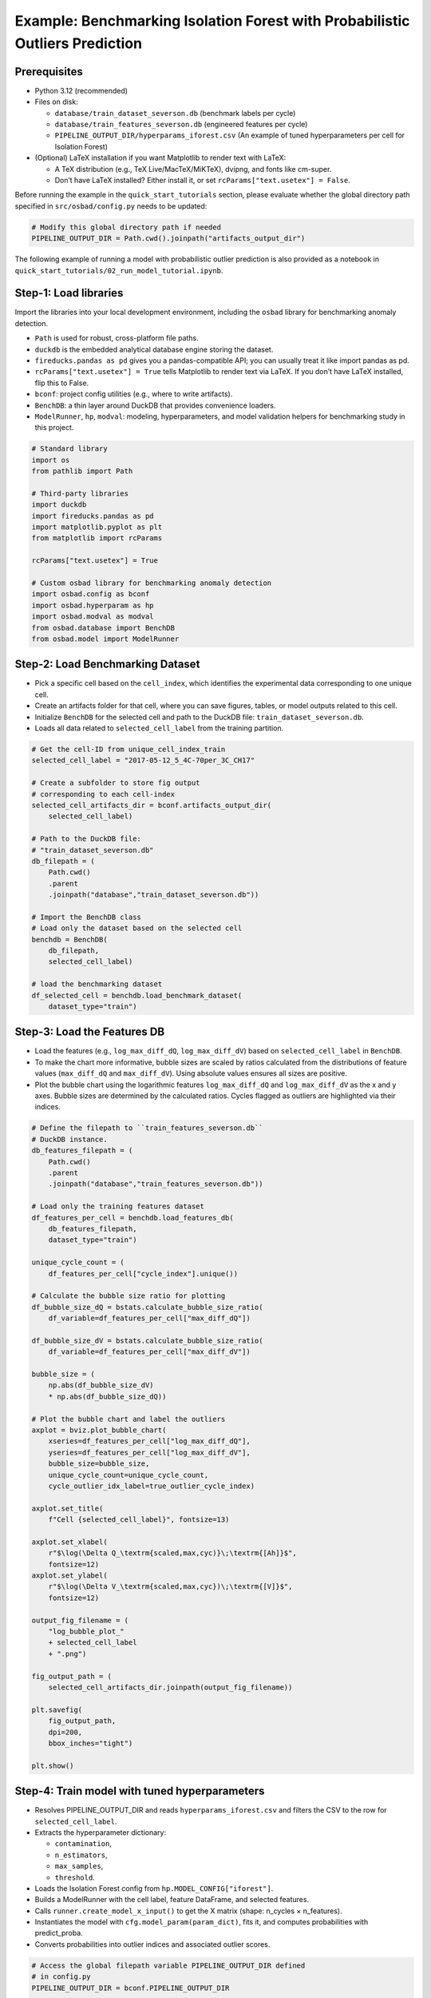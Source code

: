 Example: Benchmarking Isolation Forest with Probabilistic Outliers Prediction
==============================================================================

Prerequisites
---------------

* Python 3.12 (recommended)
* Files on disk:

  * ``database/train_dataset_severson.db`` (benchmark labels per cycle)
  * ``database/train_features_severson.db`` (engineered features per cycle)
  * ``PIPELINE_OUTPUT_DIR/hyperparams_iforest.csv`` (An example of tuned
    hyperparameters per cell for Isolation Forest)

* (Optional) LaTeX installation if you want Matplotlib to render text with
  LaTeX:

  * A TeX distribution (e.g., TeX Live/MacTeX/MiKTeX), dvipng, and fonts
    like cm-super.
  * Don’t have LaTeX installed? Either install it, or set
    ``rcParams["text.usetex"] = False``.

Before running the example in the ``quick_start_tutorials`` section, please
evaluate whether the global directory path specified in ``src/osbad/config.py``
needs to be updated:

.. code-block:: python

    # Modify this global directory path if needed
    PIPELINE_OUTPUT_DIR = Path.cwd().joinpath("artifacts_output_dir")

The following example of running a model with probabilistic outlier prediction
is also provided as a notebook in
``quick_start_tutorials/02_run_model_tutorial.ipynb``.

Step-1: Load libraries
---------------------------

Import the libraries into your local development environment, including the
``osbad`` library for benchmarking anomaly detection.

* ``Path`` is used for robust, cross-platform file paths.
* ``duckdb`` is the embedded analytical database engine storing the dataset.
* ``fireducks.pandas as pd`` gives you a pandas-compatible API;
  you can usually treat it like import pandas as pd.
* ``rcParams["text.usetex"] = True`` tells Matplotlib to render text via
  LaTeX. If you don’t have LaTeX installed, flip this to False.
* ``bconf``: project config utilities (e.g., where to write artifacts).
* ``BenchDB``: a thin layer around DuckDB that provides convenience loaders.
* ``ModelRunner``, ``hp``, ``modval``: modeling, hyperparameters, and
  model validation helpers for benchmarking study in this project.

.. code-block:: python

  # Standard library
  import os
  from pathlib import Path

  # Third-party libraries
  import duckdb
  import fireducks.pandas as pd
  import matplotlib.pyplot as plt
  from matplotlib import rcParams

  rcParams["text.usetex"] = True

  # Custom osbad library for benchmarking anomaly detection
  import osbad.config as bconf
  import osbad.hyperparam as hp
  import osbad.modval as modval
  from osbad.database import BenchDB
  from osbad.model import ModelRunner

Step-2: Load Benchmarking Dataset
------------------------------------

* Pick a specific cell based on the ``cell_index``, which identifies the
  experimental data corresponding to one unique cell.
* Create an artifacts folder for that cell, where you can save figures,
  tables, or model outputs related to this cell.
* Initialize ``BenchDB`` for the selected cell and path to the DuckDB file:
  ``train_dataset_severson.db``.
* Loads all data related to ``selected_cell_label`` from the training
  partition.

.. code-block:: python

    # Get the cell-ID from unique_cell_index_train
    selected_cell_label = "2017-05-12_5_4C-70per_3C_CH17"

    # Create a subfolder to store fig output
    # corresponding to each cell-index
    selected_cell_artifacts_dir = bconf.artifacts_output_dir(
        selected_cell_label)

    # Path to the DuckDB file:
    # "train_dataset_severson.db"
    db_filepath = (
        Path.cwd()
        .parent
        .joinpath("database","train_dataset_severson.db"))

    # Import the BenchDB class
    # Load only the dataset based on the selected cell
    benchdb = BenchDB(
        db_filepath,
        selected_cell_label)

    # load the benchmarking dataset
    df_selected_cell = benchdb.load_benchmark_dataset(
        dataset_type="train")

Step-3: Load the Features DB
------------------------------------

* Load the features (e.g., ``log_max_diff_dQ``, ``log_max_diff_dV``) based
  on ``selected_cell_label`` in ``BenchDB``.
* To make the chart more informative, bubble sizes are scaled by ratios
  calculated from the distributions of feature values (``max_diff_dQ`` and
  ``max_diff_dV``). Using absolute values ensures all sizes are positive.
* Plot the bubble chart using the logarithmic features ``log_max_diff_dQ``
  and ``log_max_diff_dV`` as the x and y axes. Bubble sizes are
  determined by the calculated ratios. Cycles flagged as outliers are
  highlighted via their indices.

.. code-block:: python

    # Define the filepath to ``train_features_severson.db``
    # DuckDB instance.
    db_features_filepath = (
        Path.cwd()
        .parent
        .joinpath("database","train_features_severson.db"))

    # Load only the training features dataset
    df_features_per_cell = benchdb.load_features_db(
        db_features_filepath,
        dataset_type="train")

    unique_cycle_count = (
        df_features_per_cell["cycle_index"].unique())

    # Calculate the bubble size ratio for plotting
    df_bubble_size_dQ = bstats.calculate_bubble_size_ratio(
        df_variable=df_features_per_cell["max_diff_dQ"])

    df_bubble_size_dV = bstats.calculate_bubble_size_ratio(
        df_variable=df_features_per_cell["max_diff_dV"])

    bubble_size = (
        np.abs(df_bubble_size_dV)
        * np.abs(df_bubble_size_dQ))

    # Plot the bubble chart and label the outliers
    axplot = bviz.plot_bubble_chart(
        xseries=df_features_per_cell["log_max_diff_dQ"],
        yseries=df_features_per_cell["log_max_diff_dV"],
        bubble_size=bubble_size,
        unique_cycle_count=unique_cycle_count,
        cycle_outlier_idx_label=true_outlier_cycle_index)

    axplot.set_title(
        f"Cell {selected_cell_label}", fontsize=13)

    axplot.set_xlabel(
        r"$\log(\Delta Q_\textrm{scaled,max,cyc)}\;\textrm{[Ah]}$",
        fontsize=12)
    axplot.set_ylabel(
        r"$\log(\Delta V_\textrm{scaled,max,cyc})\;\textrm{[V]}$",
        fontsize=12)

    output_fig_filename = (
        "log_bubble_plot_"
        + selected_cell_label
        + ".png")

    fig_output_path = (
        selected_cell_artifacts_dir.joinpath(output_fig_filename))

    plt.savefig(
        fig_output_path,
        dpi=200,
        bbox_inches="tight")

    plt.show()

.. image:: docs_figure/log_bubble_plot_2017-05-12_5_4C-70per_3C_CH17.png
   :height: 480px
   :width: 600 px
   :alt: Bubble plot from ``2017-05-12_5_4C-70per_3C_CH17``
   :align: center

Step-4: Train model with tuned hyperparameters
-----------------------------------------------------

* Resolves PIPELINE_OUTPUT_DIR and reads ``hyperparams_iforest.csv`` and
  filters the CSV to the row for ``selected_cell_label``.

* Extracts the hyperparameter dictionary:

  * ``contamination``,
  * ``n_estimators``,
  * ``max_samples``,
  * ``threshold``.

* Loads the Isolation Forest config from ``hp.MODEL_CONFIG["iforest"]``.
* Builds a ModelRunner with the cell label, feature DataFrame, and
  selected features.
* Calls ``runner.create_model_x_input()`` to get the X matrix
  (shape: n_cycles × n_features).
* Instantiates the model with ``cfg.model_param(param_dict)``,
  fits it, and computes probabilities with predict_proba.
* Converts probabilities into outlier indices and associated outlier scores.

.. code-block:: python

    # Access the global filepath variable PIPELINE_OUTPUT_DIR defined
    # in config.py
    PIPELINE_OUTPUT_DIR = bconf.PIPELINE_OUTPUT_DIR

    # Read hyperparameters from the stored artifacts
    hyperparam_filepath =  PIPELINE_OUTPUT_DIR.joinpath(
        "hyperparams_iforest.csv")
    df_hyperparam_from_csv = pd.read_csv(hyperparam_filepath)

    # Filter for the selected_cell_label
    df_param_per_cell = df_hyperparam_from_csv[
        df_hyperparam_from_csv["cell_index"] == selected_cell_label]

    # Hyperparameters for Isolation Forest
    param_dict = {
        "contamination": df_param_per_cell["contamination"].values[0],
        "n_estimators": df_param_per_cell["n_estimators"].values[0],
        "max_samples": df_param_per_cell["max_samples"].values[0],
        "threshold": df_param_per_cell["threshold"].values[0]}


    # Extract the model configuration for Isolation Forest
    # Note: the dict key for Isolation Forest is iforest
    cfg = hp.MODEL_CONFIG["iforest"]

    # The two features implemented in this example
    selected_feature_cols = (
        "log_max_diff_dQ",
        "log_max_diff_dV")

    # Create a ModelRunner instance based on selected_cell_label,
    # df_features_per_cell and
    # selected_feature_cols
    runner = ModelRunner(
        cell_label=selected_cell_label,
        df_input_features=df_features_per_cell,
        selected_feature_cols=selected_feature_cols
    )

    # Create the training input
    Xdata = runner.create_model_x_input()

    # Create the model based on the configured hyperparameters
    model = cfg.model_param(param_dict)
    print(model)

    # Fit the model and get probabilistic outliers prediction
    model.fit(Xdata)
    proba = model.predict_proba(Xdata)

    # Get the predicted outlier indices (pred_outlier_indices)
    # pred_outlier_indices correspond to predicted anomalous cycles in the
    # first example
    (pred_outlier_indices,
     pred_outlier_score) = runner.pred_outlier_indices_from_proba(
        proba=proba,
        threshold=param_dict["threshold"],
        outlier_col=cfg.proba_col
    )

Step-5: Predict Probabilistic Anomaly Score Map
-----------------------------------------------------

* ``pred_outlier_indices`` is a list of cycle indices predicted as
  anomalous by the Isolation Forest model. Using ``.isin()``, we filter the
  dataframe to keep only the cycles identified as anomalies.
* A new column, ``outlier_prob``, is added to store the outliers probability
  computed by the model, making it easy to track how confidently the
  algorithm flags each cycle.
* ``runner.predict_anomaly_score_map`` generates a 2D contour map of anomaly
  scores (outlier probability).

.. code-block:: python

    # Filter the selected features based on predicted outlier indices
    df_outliers_pred = df_features_per_cell[
        df_features_per_cell["cycle_index"].isin(pred_outlier_indices)].copy()

    df_outliers_pred["outlier_prob"] = pred_outlier_score

    # Plot the anomaly score map
    axplot = runner.predict_anomaly_score_map(
      selected_model=model,
      model_name="Isolation Forest",
      xoutliers=df_outliers_pred["log_max_diff_dQ"],
      youtliers=df_outliers_pred["log_max_diff_dV"],
      pred_outliers_index=pred_outlier_indices,
      threshold=param_dict["threshold"])

.. image:: docs_figure/isolation_forest_2017-05-12_5_4C-70per_3C_CH17.png
   :height: 450px
   :width: 600 px
   :alt: Anomaly score map with iForest from ``2017-05-12_5_4C-70per_3C_CH17``
   :align: center

The figure shows the anomaly score map produced by the Isolation Forest model:

* Background Heatmap:

  * Red regions: high anomaly probability (more likely to contain outliers).
  * Blue/white regions: low anomaly probability (normal cycles).
* Dashed Black Contour:

  * Represents the decision boundary defined by the Isolation Forest
    threshold. Points outside are considered anomalies.
* Black Dots:

  * Represent the majority of normal cycles (inlier data).
* Yellow Stars with Labels:

  * Mark the detected anomalous cycles (0, 40, 147, 148).
  * Their positions in the 2D feature space highlight where they deviate from
    typical battery behavior.
* Colorbar (right):

  * Quantifies anomaly probability (0 = normal, 1 = highly anomalous).
* Annotation Box:

  * Summarizes the predicted anomalous cycles.

Cycles 0 and 40 show unusually high voltage deviations, while 147 and 148
show strong deviations in charge capacity. These anomalies might correspond
to specific battery degradation events, sensor errors, or experimental
disturbances.


Step-6: Model performance evaluation
-----------------------------------------------------

* Map predicted outlier indices to the benchmark dataset:

  * ``df_selected_cell`` holds cycle-level records and the ground-truth label
    (e.g., ``outlier`` = 1 for anomalous cycles, else 0).
  * ``pred_outlier_indices`` is the list of cycle indices flagged by the
    model.
* ``modval.evaluate_pred_outliers(...)`` returns a tidy DataFrame with:

  * ``cycle_index``: Cell discharge cycle index
  * ``true_outlier``: ground truth (0/1).
  * ``pred_outlier``: model prediction (0/1) for the same cycles.

* ``modval.generate_confusion_matrix(...)`` aggregates counts of:

  * ``True Negative (TN)``: predicted 0, truth 0.
  * ``False Positive (FP)``: predicted 1, truth 0.
  * ``False Negative (FN)``: predicted 0, truth 1.
  * ``True Positive (TP)``: predicted 1, truth 1.

.. code-block:: python

    # Map the predicted outlier indices
    df_eval_outlier = modval.evaluate_pred_outliers(
      df_benchmark=df_selected_cell,
      outlier_cycle_index=pred_outlier_indices)

    # Confusion matrix
    axplot = modval.generate_confusion_matrix(
        y_true=df_eval_outlier["true_outlier"],
        y_pred=df_eval_outlier["pred_outlier"])

    axplot.set_title(
        "Isolation Forest",
        fontsize=16)

    output_fig_filename = (
        "conf_matrix_iforest_"
        + selected_cell_label
        + ".png")

    fig_output_path = (
        selected_cell_artifacts_dir
        .joinpath(output_fig_filename))

    plt.savefig(
        fig_output_path,
        dpi=600,
        bbox_inches="tight")

    plt.show()

    # Evaluate model performance
    df_current_eval_metrics = modval.eval_model_performance(
        model_name="iforest",
        selected_cell_label=selected_cell_label,
        df_eval_outliers=df_eval_outlier)

.. image:: docs_figure/conf_matrix_iforest_2017-05-12_5_4C-70per_3C_CH17.png
   :height: 420px
   :width: 550 px
   :alt: Confusion matrix with iForest from ``2017-05-12_5_4C-70per_3C_CH17``
   :align: center






